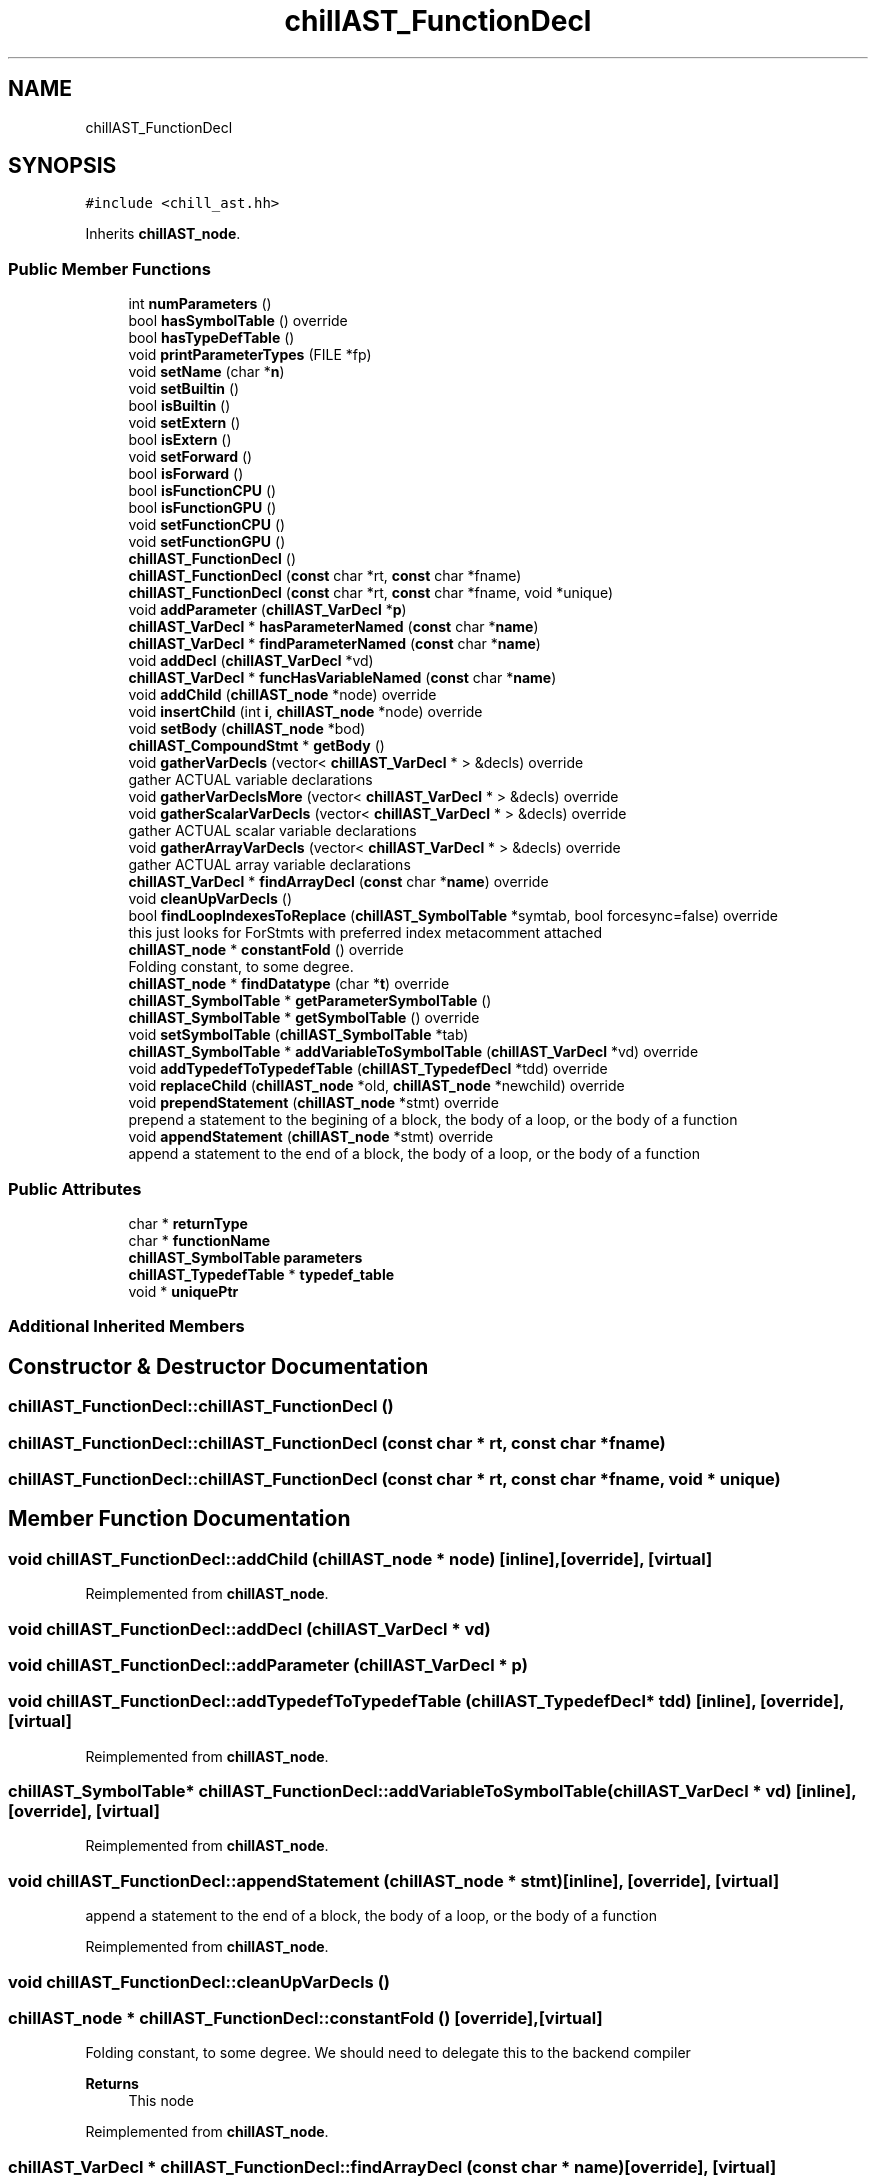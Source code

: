 .TH "chillAST_FunctionDecl" 3 "Sun Jul 12 2020" "My Project" \" -*- nroff -*-
.ad l
.nh
.SH NAME
chillAST_FunctionDecl
.SH SYNOPSIS
.br
.PP
.PP
\fC#include <chill_ast\&.hh>\fP
.PP
Inherits \fBchillAST_node\fP\&.
.SS "Public Member Functions"

.in +1c
.ti -1c
.RI "int \fBnumParameters\fP ()"
.br
.ti -1c
.RI "bool \fBhasSymbolTable\fP () override"
.br
.ti -1c
.RI "bool \fBhasTypeDefTable\fP ()"
.br
.ti -1c
.RI "void \fBprintParameterTypes\fP (FILE *fp)"
.br
.ti -1c
.RI "void \fBsetName\fP (char *\fBn\fP)"
.br
.ti -1c
.RI "void \fBsetBuiltin\fP ()"
.br
.ti -1c
.RI "bool \fBisBuiltin\fP ()"
.br
.ti -1c
.RI "void \fBsetExtern\fP ()"
.br
.ti -1c
.RI "bool \fBisExtern\fP ()"
.br
.ti -1c
.RI "void \fBsetForward\fP ()"
.br
.ti -1c
.RI "bool \fBisForward\fP ()"
.br
.ti -1c
.RI "bool \fBisFunctionCPU\fP ()"
.br
.ti -1c
.RI "bool \fBisFunctionGPU\fP ()"
.br
.ti -1c
.RI "void \fBsetFunctionCPU\fP ()"
.br
.ti -1c
.RI "void \fBsetFunctionGPU\fP ()"
.br
.ti -1c
.RI "\fBchillAST_FunctionDecl\fP ()"
.br
.ti -1c
.RI "\fBchillAST_FunctionDecl\fP (\fBconst\fP char *rt, \fBconst\fP char *fname)"
.br
.ti -1c
.RI "\fBchillAST_FunctionDecl\fP (\fBconst\fP char *rt, \fBconst\fP char *fname, void *unique)"
.br
.ti -1c
.RI "void \fBaddParameter\fP (\fBchillAST_VarDecl\fP *\fBp\fP)"
.br
.ti -1c
.RI "\fBchillAST_VarDecl\fP * \fBhasParameterNamed\fP (\fBconst\fP char *\fBname\fP)"
.br
.ti -1c
.RI "\fBchillAST_VarDecl\fP * \fBfindParameterNamed\fP (\fBconst\fP char *\fBname\fP)"
.br
.ti -1c
.RI "void \fBaddDecl\fP (\fBchillAST_VarDecl\fP *vd)"
.br
.ti -1c
.RI "\fBchillAST_VarDecl\fP * \fBfuncHasVariableNamed\fP (\fBconst\fP char *\fBname\fP)"
.br
.ti -1c
.RI "void \fBaddChild\fP (\fBchillAST_node\fP *node) override"
.br
.ti -1c
.RI "void \fBinsertChild\fP (int \fBi\fP, \fBchillAST_node\fP *node) override"
.br
.ti -1c
.RI "void \fBsetBody\fP (\fBchillAST_node\fP *bod)"
.br
.ti -1c
.RI "\fBchillAST_CompoundStmt\fP * \fBgetBody\fP ()"
.br
.ti -1c
.RI "void \fBgatherVarDecls\fP (vector< \fBchillAST_VarDecl\fP * > &decls) override"
.br
.RI "gather ACTUAL variable declarations "
.ti -1c
.RI "void \fBgatherVarDeclsMore\fP (vector< \fBchillAST_VarDecl\fP * > &decls) override"
.br
.ti -1c
.RI "void \fBgatherScalarVarDecls\fP (vector< \fBchillAST_VarDecl\fP * > &decls) override"
.br
.RI "gather ACTUAL scalar variable declarations "
.ti -1c
.RI "void \fBgatherArrayVarDecls\fP (vector< \fBchillAST_VarDecl\fP * > &decls) override"
.br
.RI "gather ACTUAL array variable declarations "
.ti -1c
.RI "\fBchillAST_VarDecl\fP * \fBfindArrayDecl\fP (\fBconst\fP char *\fBname\fP) override"
.br
.ti -1c
.RI "void \fBcleanUpVarDecls\fP ()"
.br
.ti -1c
.RI "bool \fBfindLoopIndexesToReplace\fP (\fBchillAST_SymbolTable\fP *symtab, bool forcesync=false) override"
.br
.RI "this just looks for ForStmts with preferred index metacomment attached "
.ti -1c
.RI "\fBchillAST_node\fP * \fBconstantFold\fP () override"
.br
.RI "Folding constant, to some degree\&. "
.ti -1c
.RI "\fBchillAST_node\fP * \fBfindDatatype\fP (char *\fBt\fP) override"
.br
.ti -1c
.RI "\fBchillAST_SymbolTable\fP * \fBgetParameterSymbolTable\fP ()"
.br
.ti -1c
.RI "\fBchillAST_SymbolTable\fP * \fBgetSymbolTable\fP () override"
.br
.ti -1c
.RI "void \fBsetSymbolTable\fP (\fBchillAST_SymbolTable\fP *tab)"
.br
.ti -1c
.RI "\fBchillAST_SymbolTable\fP * \fBaddVariableToSymbolTable\fP (\fBchillAST_VarDecl\fP *vd) override"
.br
.ti -1c
.RI "void \fBaddTypedefToTypedefTable\fP (\fBchillAST_TypedefDecl\fP *tdd) override"
.br
.ti -1c
.RI "void \fBreplaceChild\fP (\fBchillAST_node\fP *old, \fBchillAST_node\fP *newchild) override"
.br
.ti -1c
.RI "void \fBprependStatement\fP (\fBchillAST_node\fP *stmt) override"
.br
.RI "prepend a statement to the begining of a block, the body of a loop, or the body of a function "
.ti -1c
.RI "void \fBappendStatement\fP (\fBchillAST_node\fP *stmt) override"
.br
.RI "append a statement to the end of a block, the body of a loop, or the body of a function "
.in -1c
.SS "Public Attributes"

.in +1c
.ti -1c
.RI "char * \fBreturnType\fP"
.br
.ti -1c
.RI "char * \fBfunctionName\fP"
.br
.ti -1c
.RI "\fBchillAST_SymbolTable\fP \fBparameters\fP"
.br
.ti -1c
.RI "\fBchillAST_TypedefTable\fP * \fBtypedef_table\fP"
.br
.ti -1c
.RI "void * \fBuniquePtr\fP"
.br
.in -1c
.SS "Additional Inherited Members"
.SH "Constructor & Destructor Documentation"
.PP 
.SS "chillAST_FunctionDecl::chillAST_FunctionDecl ()"

.SS "chillAST_FunctionDecl::chillAST_FunctionDecl (\fBconst\fP char * rt, \fBconst\fP char * fname)"

.SS "chillAST_FunctionDecl::chillAST_FunctionDecl (\fBconst\fP char * rt, \fBconst\fP char * fname, void * unique)"

.SH "Member Function Documentation"
.PP 
.SS "void chillAST_FunctionDecl::addChild (\fBchillAST_node\fP * node)\fC [inline]\fP, \fC [override]\fP, \fC [virtual]\fP"

.PP
Reimplemented from \fBchillAST_node\fP\&.
.SS "void chillAST_FunctionDecl::addDecl (\fBchillAST_VarDecl\fP * vd)"

.SS "void chillAST_FunctionDecl::addParameter (\fBchillAST_VarDecl\fP * p)"

.SS "void chillAST_FunctionDecl::addTypedefToTypedefTable (\fBchillAST_TypedefDecl\fP * tdd)\fC [inline]\fP, \fC [override]\fP, \fC [virtual]\fP"

.PP
Reimplemented from \fBchillAST_node\fP\&.
.SS "\fBchillAST_SymbolTable\fP* chillAST_FunctionDecl::addVariableToSymbolTable (\fBchillAST_VarDecl\fP * vd)\fC [inline]\fP, \fC [override]\fP, \fC [virtual]\fP"

.PP
Reimplemented from \fBchillAST_node\fP\&.
.SS "void chillAST_FunctionDecl::appendStatement (\fBchillAST_node\fP * stmt)\fC [inline]\fP, \fC [override]\fP, \fC [virtual]\fP"

.PP
append a statement to the end of a block, the body of a loop, or the body of a function 
.PP
Reimplemented from \fBchillAST_node\fP\&.
.SS "void chillAST_FunctionDecl::cleanUpVarDecls ()"

.SS "\fBchillAST_node\fP * chillAST_FunctionDecl::constantFold ()\fC [override]\fP, \fC [virtual]\fP"

.PP
Folding constant, to some degree\&. We should need to delegate this to the backend compiler 
.PP
\fBReturns\fP
.RS 4
This node 
.RE
.PP

.PP
Reimplemented from \fBchillAST_node\fP\&.
.SS "\fBchillAST_VarDecl\fP * chillAST_FunctionDecl::findArrayDecl (\fBconst\fP char * name)\fC [override]\fP, \fC [virtual]\fP"

.PP
Reimplemented from \fBchillAST_node\fP\&.
.SS "\fBchillAST_node\fP* chillAST_FunctionDecl::findDatatype (char * t)\fC [inline]\fP, \fC [override]\fP, \fC [virtual]\fP"

.PP
Reimplemented from \fBchillAST_node\fP\&.
.SS "bool chillAST_FunctionDecl::findLoopIndexesToReplace (\fBchillAST_SymbolTable\fP * symtab, bool forcesync = \fCfalse\fP)\fC [override]\fP, \fC [virtual]\fP"

.PP
this just looks for ForStmts with preferred index metacomment attached 
.PP
Reimplemented from \fBchillAST_node\fP\&.
.SS "\fBchillAST_VarDecl\fP* chillAST_FunctionDecl::findParameterNamed (\fBconst\fP char * name)\fC [inline]\fP"

.SS "\fBchillAST_VarDecl\fP * chillAST_FunctionDecl::funcHasVariableNamed (\fBconst\fP char * name)"

.SS "void chillAST_FunctionDecl::gatherArrayVarDecls (vector< \fBchillAST_VarDecl\fP * > & decls)\fC [override]\fP, \fC [virtual]\fP"

.PP
gather ACTUAL array variable declarations 
.PP
Reimplemented from \fBchillAST_node\fP\&.
.SS "void chillAST_FunctionDecl::gatherScalarVarDecls (vector< \fBchillAST_VarDecl\fP * > & decls)\fC [override]\fP, \fC [virtual]\fP"

.PP
gather ACTUAL scalar variable declarations 
.PP
Reimplemented from \fBchillAST_node\fP\&.
.SS "void chillAST_FunctionDecl::gatherVarDecls (vector< \fBchillAST_VarDecl\fP * > & decls)\fC [override]\fP, \fC [virtual]\fP"

.PP
gather ACTUAL variable declarations 
.PP
Reimplemented from \fBchillAST_node\fP\&.
.SS "void chillAST_FunctionDecl::gatherVarDeclsMore (vector< \fBchillAST_VarDecl\fP * > & decls)\fC [inline]\fP, \fC [override]\fP, \fC [virtual]\fP"

.PP
Reimplemented from \fBchillAST_node\fP\&.
.SS "\fBchillAST_CompoundStmt\fP* chillAST_FunctionDecl::getBody ()\fC [inline]\fP"

.SS "\fBchillAST_SymbolTable\fP* chillAST_FunctionDecl::getParameterSymbolTable ()\fC [inline]\fP"

.SS "\fBchillAST_SymbolTable\fP* chillAST_FunctionDecl::getSymbolTable ()\fC [inline]\fP, \fC [override]\fP, \fC [virtual]\fP"

.PP
Reimplemented from \fBchillAST_node\fP\&.
.SS "\fBchillAST_VarDecl\fP * chillAST_FunctionDecl::hasParameterNamed (\fBconst\fP char * name)"

.SS "bool chillAST_FunctionDecl::hasSymbolTable ()\fC [inline]\fP, \fC [override]\fP, \fC [virtual]\fP"

.PP
Reimplemented from \fBchillAST_node\fP\&.
.SS "bool chillAST_FunctionDecl::hasTypeDefTable ()\fC [inline]\fP"

.SS "void chillAST_FunctionDecl::insertChild (int i, \fBchillAST_node\fP * node)\fC [inline]\fP, \fC [override]\fP, \fC [virtual]\fP"

.PP
Reimplemented from \fBchillAST_node\fP\&.
.SS "bool chillAST_FunctionDecl::isBuiltin ()\fC [inline]\fP"

.SS "bool chillAST_FunctionDecl::isExtern ()\fC [inline]\fP"

.SS "bool chillAST_FunctionDecl::isForward ()\fC [inline]\fP"

.SS "bool chillAST_FunctionDecl::isFunctionCPU ()\fC [inline]\fP"

.SS "bool chillAST_FunctionDecl::isFunctionGPU ()\fC [inline]\fP"

.SS "int chillAST_FunctionDecl::numParameters ()\fC [inline]\fP"

.SS "void chillAST_FunctionDecl::prependStatement (\fBchillAST_node\fP * stmt)\fC [inline]\fP, \fC [override]\fP, \fC [virtual]\fP"

.PP
prepend a statement to the begining of a block, the body of a loop, or the body of a function 
.PP
Reimplemented from \fBchillAST_node\fP\&.
.SS "void chillAST_FunctionDecl::printParameterTypes (FILE * fp)"

.SS "void chillAST_FunctionDecl::replaceChild (\fBchillAST_node\fP * old, \fBchillAST_node\fP * newchild)\fC [inline]\fP, \fC [override]\fP, \fC [virtual]\fP"

.PP
Reimplemented from \fBchillAST_node\fP\&.
.SS "void chillAST_FunctionDecl::setBody (\fBchillAST_node\fP * bod)"

.SS "void chillAST_FunctionDecl::setBuiltin ()\fC [inline]\fP"

.SS "void chillAST_FunctionDecl::setExtern ()\fC [inline]\fP"

.SS "void chillAST_FunctionDecl::setForward ()\fC [inline]\fP"

.SS "void chillAST_FunctionDecl::setFunctionCPU ()\fC [inline]\fP"

.SS "void chillAST_FunctionDecl::setFunctionGPU ()\fC [inline]\fP"

.SS "void chillAST_FunctionDecl::setName (char * n)\fC [inline]\fP"

.SS "void chillAST_FunctionDecl::setSymbolTable (\fBchillAST_SymbolTable\fP * tab)\fC [inline]\fP"

.SH "Member Data Documentation"
.PP 
.SS "char* chillAST_FunctionDecl::functionName"

.SS "\fBchillAST_SymbolTable\fP chillAST_FunctionDecl::parameters"

.SS "char* chillAST_FunctionDecl::returnType"

.SS "\fBchillAST_TypedefTable\fP* chillAST_FunctionDecl::typedef_table"

.SS "void* chillAST_FunctionDecl::uniquePtr"


.SH "Author"
.PP 
Generated automatically by Doxygen for My Project from the source code\&.
